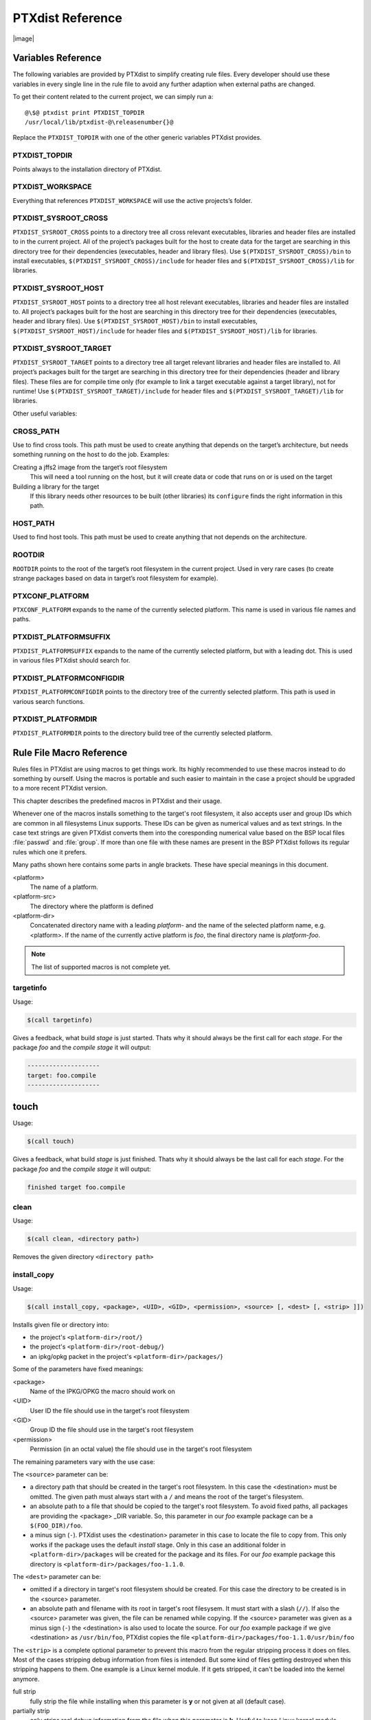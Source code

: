 PTXdist Reference
=================

|image|

Variables Reference
-------------------

The following variables are provided by PTXdist to simplify creating
rule files. Every developer should use these variables in every single
line in the rule file to avoid any further adaption when external paths
are changed.

To get their content related to the current project, we can simply run
a:

::

    @\$@ ptxdist print PTXDIST_TOPDIR
    /usr/local/lib/ptxdist-@\releasenumber{}@

Replace the ``PTXDIST_TOPDIR`` with one of the other generic variables
PTXdist provides.

PTXDIST\_TOPDIR
~~~~~~~~~~~~~~~

Points always to the installation directory of PTXdist.

PTXDIST\_WORKSPACE
~~~~~~~~~~~~~~~~~~

Everything that references ``PTXDIST_WORKSPACE`` will use the active
projects’s folder.

PTXDIST\_SYSROOT\_CROSS
~~~~~~~~~~~~~~~~~~~~~~~

``PTXDIST_SYSROOT_CROSS`` points to a directory tree all cross relevant
executables, libraries and header files are installed to in the current
project. All of the project’s packages built for the host to create data
for the target are searching in this directory tree for their
dependencies (executables, header and library files). Use
``$(PTXDIST_SYSROOT_CROSS)/bin`` to install executables,
``$(PTXDIST_SYSROOT_CROSS)/include`` for header files and
``$(PTXDIST_SYSROOT_CROSS)/lib`` for libraries.

PTXDIST\_SYSROOT\_HOST
~~~~~~~~~~~~~~~~~~~~~~

``PTXDIST_SYSROOT_HOST`` points to a directory tree all host relevant
executables, libraries and header files are installed to. All project’s
packages built for the host are searching in this directory tree for
their dependencies (executables, header and library files). Use
``$(PTXDIST_SYSROOT_HOST)/bin`` to install executables,
``$(PTXDIST_SYSROOT_HOST)/include`` for header files and
``$(PTXDIST_SYSROOT_HOST)/lib`` for libraries.

PTXDIST\_SYSROOT\_TARGET
~~~~~~~~~~~~~~~~~~~~~~~~

``PTXDIST_SYSROOT_TARGET`` points to a directory tree all target
relevant libraries and header files are installed to. All project’s
packages built for the target are searching in this directory tree for
their dependencies (header and library files). These files are for
compile time only (for example to link a target executable against a
target library), not for runtime! Use
``$(PTXDIST_SYSROOT_TARGET)/include`` for header files and
``$(PTXDIST_SYSROOT_TARGET)/lib`` for libraries.

Other useful variables:

CROSS\_PATH
~~~~~~~~~~~

Use to find cross tools. This path must be used to create anything that
depends on the target’s architecture, but needs something running on the
host to do the job. Examples:

Creating a jffs2 image from the target’s root filesystem
    This will need a tool running on the host, but it will create data
    or code that runs on or is used on the target

Building a library for the target
    If this library needs other resources to be built (other libraries)
    its ``configure`` finds the right information in this path.

HOST\_PATH
~~~~~~~~~~

Used to find host tools. This path must be used to create anything that
not depends on the architecture.

ROOTDIR
~~~~~~~

``ROOTDIR`` points to the root of the target’s root filesystem in the
current project. Used in very rare cases (to create strange packages
based on data in target’s root filesystem for example).

PTXCONF\_PLATFORM
~~~~~~~~~~~~~~~~~

``PTXCONF_PLATFORM`` expands to the name of the currently selected
platform. This name is used in various file names and paths.

PTXDIST\_PLATFORMSUFFIX
~~~~~~~~~~~~~~~~~~~~~~~

``PTXDIST_PLATFORMSUFFIX`` expands to the name of the currently selected
platform, but with a leading dot. This is used in various files PTXdist
should search for.

PTXDIST\_PLATFORMCONFIGDIR
~~~~~~~~~~~~~~~~~~~~~~~~~~

``PTXDIST_PLATFORMCONFIGDIR`` points to the directory tree of the
currently selected platform. This path is used in various search
functions.

PTXDIST\_PLATFORMDIR
~~~~~~~~~~~~~~~~~~~~

``PTXDIST_PLATFORMDIR`` points to the directory build tree of the
currently selected platform.

Rule File Macro Reference
-------------------------

Rules files in PTXdist are using macros to get things work. Its highly
recommended to use these macros instead to do something by ourself. Using the
macros is portable and such easier to maintain in the case a project should be
upgraded to a more recent PTXdist version.

This chapter describes the predefined macros in PTXdist and their usage.

Whenever one of the macros installs something to the target's root filesystem,
it also accepts user and group IDs which are common in all filesystems Linux
supports. These IDs can be given as numerical values and as text strings.
In the case text strings are given PTXdist converts them into the
coresponding numerical value based on the BSP local files :file:`passwd` and :file:`group`.
If more than one file with these names are present in the BSP PTXdist follows
its regular rules which one it prefers.

Many paths shown here contains some parts in angle brackets. These have
special meanings in this document.

<platform>
  The name of a platform.
<platform-src>
  The directory where the platform is defined
<platform-dir>
  Concatenated directory name with a leading *platform-* and the name of the
  selected platform name, e.g. <platform>. If the name of the currently active
  platform is *foo*, the final directory name is *platform-foo*.


.. note:: The list of supported macros is not complete yet.

targetinfo
~~~~~~~~~~

Usage:

.. code-block:: none

 $(call targetinfo)

Gives a feedback, what build *stage* is just started. Thats why it
should always be the first call for each *stage*. For the package
*foo* and the *compile stage* it will output:

.. code-block:: none

 --------------------
 target: foo.compile
 --------------------

touch
------

Usage:

.. code-block:: none

 $(call touch)

Gives a feedback, what build *stage* is just finished. Thats why it
should always be the last call for each *stage*. For the package
*foo* and the *compile stage* it will output:

.. code-block:: none

 finished target foo.compile

clean
~~~~~

Usage:

.. code-block:: none

 $(call clean, <directory path>)

Removes the given directory ``<directory path>``

install_copy
~~~~~~~~~~~~~

Usage:

.. code-block:: none

 $(call install_copy, <package>, <UID>, <GID>, <permission>, <source> [, <dest> [, <strip> ]])

Installs given file or directory into:

* the project's ``<platform-dir>/root/``}
* the project's ``<platform-dir>/root-debug/``}
* an ipkg/opkg packet in the project's ``<platform-dir>/packages/``}

Some of the parameters have fixed meanings:

<package>
  Name of the IPKG/OPKG the macro should work on
<UID>
  User ID the file should use in the target's root filesystem
<GID>
  Group ID the file should use in the target's root filesystem
<permission>
  Permission (in an octal value) the file should use in the target's root filesystem

The remaining parameters vary with the use case:

The ``<source>`` parameter can be:

* a directory path that should be created in the target's root filesystem.
  In this case the <destination> must be omitted.
  The given path must always start with a ``/`` and means the root
  of the target's filesystem.
* an absolute path to a file that should be copied to the target's root
  filesystem. To avoid fixed paths, all packages are providing the
  <package> _DIR variable. So, this parameter in our
  *foo* example package can be a ``$(FOO_DIR)/foo``.
* a minus sign (``-``). PTXdist uses the <destination>
  parameter in this case to locate the file to copy from. This only works
  if the package uses the default *install* stage. Only in this
  case an additional folder in ``<platform-dir>/packages`` will
  be created for the package and its files. For our *foo* example
  package this directory is ``<platform-dir>/packages/foo-1.1.0``.

The ``<dest>`` parameter can be:

* omitted if a directory in target's root filesystem should be created.
  For this case the directory to be created is in the <source> parameter.
* an absolute path and filename with its root in target's root filesysem.
  It must start with a slash (``//``). If also the <source>
  parameter was given, the file can be renamed while copying.
  If the <source> parameter was given as a minus
  sign (``-``) the <destination> is also used to
  locate the source. For our *foo* example package if we give
  <destination> as ``/usr/bin/foo``, PTXdist
  copies the file ``<platform-dir>/packages/foo-1.1.0/usr/bin/foo``

The ``<strip>`` is a complete optional parameter to prevent
this macro from the regular stripping process it does on files. Most of the cases
stripping debug information from files is intended. But some kind of files getting
destroyed when this stripping happens to them. One example is a Linux kernel module.
If it gets stripped, it can't be loaded into the kernel anymore.

full strip
  fully strip the file while installing when this parameter is **y** or not
  given at all (default case).
partially strip
  only strips real debug information from the file when this parameter is
  **k**. Useful to keep Linux kernel module loadable at run-time
no strip
  preserve the file from being stripped when this parameter is one of the
  following: **0**, **n**, **no**, **N** or **NO**.

Due to the complexity of this macro, here are some usage examples:

Create a directory in the root filesystem:

.. code-block:: none

 $(call install_copy, foo, 0, 0, 0755, /home/user-foo)

Copy a file from the package build directory to the root filesystem:

.. code-block:: none

 $(call install_copy, foo, 0, 0, 0755, $(FOO_DIR)/foo, /usr/bin/foo)

Copy a file from the package build directory to the root filesystem and rename
it:

.. code-block:: none

 $(call install_copy, foo, 0, 0, 0755, $(FOO_DIR)/foo, /usr/bin/bar)

Copy a file from the package install directory to the root filesystem:

.. code-block:: none

 $(call install_copy, foo, 0, 0, 0755, -, /usr/bin/foo)

install_tree
~~~~~~~~~~~~

Usage:

.. code-block:: none

 $(call install_tree, <package>, <UID>, <GID>, <source dir>, <destination dir>)

Installs the whole directory tree with all files from the given directory into:

* the project's ``<platform-dir>/root/``
* the project's ``<platform-dir>/root-debug/``
* an ipkg packet in the project's ``<platform-dir>/packages/``

Some of the parameters have fixed meanings:

<package>
  Name of the IPKG/OPKG the macro should work on
<UID>
  User ID the directories and files should use in the target's root filesystem
  or ``-`` to keep the UID from the source tree
<GID>
  Group ID the directories and files should use in the target's root filesystem
  or ``-`` to keep the GID from the source tree
<source dir>
  This is the path to the tree of directories and files to be installed. It can
  be ``-`` to use the package directory of the current package instead
<destination dir>
  The basename of the to-be-installed tree in the root filesystem

Note: This installation macro

* uses the same permission flags in the destination dir as found
  in the source dir. This is valid for directories and regular files
* skips all directories with names like ``.svn``, ``.git``, ``.pc`` and
  ``CVS`` in the source directory

Examples:

Install the whole tree found in ``/home/jbe/foo`` to the root filesystem
at location ``/usr/share/bar``.

.. code-block:: none

 $(call install_tree, foo, 0, 0, /home/jbe/foo, /usr/share/bar)

Install all files from the tree found in the current package FOO to the root
filesystem at location ``/usr/share/bar``.

.. code-block:: none

 $(call install_tree, foo, 0, 0, -, /usr/share/bar)

If the current package is ``foo-1.0`` the base path for the directory tree
will be ``$(PKGDIR)/foo-1.0/usr/share/bar``.

install_alternative_tree
~~~~~~~~~~~~~~~~~~~~~~~~

Usage:

.. code-block:: none

 $(call install_alternative_tree, <package>, <UID>, <GID>, <destination dir>)

Installs the whole source directory tree with all files from the given directory into:

* the project's ``<platform-dir>/root/``
* the project's ``<platform-dir>/root-debug/``
* an ipkg packet in the project's ``<platform-dir>/packages/``

The ``<destination dir>`` is used like in the ``install_alternative`` to let
PTXdist search in the same directories and order for the given directory.

Some of the parameters have fixed meanings:

<package>
  Name of the IPKG/OPKG the macro should work on
<UID>
  User ID the directories and files should use in the target's root filesystem
  or ``-`` to keep the UID from the source
<GID>
  Group ID the directories and files should use in the target's root
  filesystem or ``-`` to keep the GID from the source
<destination dir>
  The basename of the to-be-installed tree in the root filesystem

Note: This installation macro

* uses the same permission flags in the destination dir as found in the source
  dir. This is valid for directories and regular files
* skips all directories with names like ``.svn``, ``.git``, ``.pc`` and ``CVS``
  in the source directory

Examples:

Install the whole tree found in project's ``projectroot/usr/share/bar``
to the root filesystem at location ``/usr/share/bar``.

.. code-block:: none

 $(call install_alternative_tree, foo, 0, 0, /usr/share/bar)

install_alternative
~~~~~~~~~~~~~~~~~~~

Usage:

.. code-block:: none

 $(call install_alternative, <package>, <UID>, <GID>, <permission>, <destination>)

Installs given files or directories into:

* the project's ``<platform-dir>/root/``
* the project's ``<platform-dir>/root-debug/``
* an ipkg/opkg packet in the project's ``<platform-dir>/packages/``

The base parameters and their meanings:

<package>
  Name of the IPKG/OPKG the macro should work on
<UID>
  User ID the file should use in the target's root filesystem
<GID>
  Group ID the file should use in the target's root filesystem
<permission>
  Permission (in an octal value) the file should use in the target's root filesystem

The parameter <destination> is meant as an absolute path
and filename in target's root filesystem. PTXdist searches for the source
of this file in:

* the local project
* in the used platform
* PTXdist's install path
* in the current package

As this search algorithm is complex, here an example for the file
``/etc/foo`` in package ``FOO``. PTXdist will search for this
file in the following order:

* project's directory ``projectroot.<platform>/etc/foo``
* project's directory ``projectroot/etc/foo.<platform>``
* platform's directory ``<platform-src>/projectroot/etc/foo``
* project's directory ``projectroot/etc/foo``
* ptxdist's directory ``generic/etc/foo``
* project's directory ``$(FOO_DIR)/etc/foo``

The generic rules are looking like the following:

* ``$(PTXDIST_WORKSPACE)/projectroot.$(PTXDIST_PLATFORMSUFFIX)/etc/foo``
* ``$(PTXDIST_WORKSPACE)/projectroot/etc/foo$(PTXDIST_PLATFORMSUFFIX)``
* ``$(PTXDIST_PLATFORMCONFIGDIR)/projectroot/etc/foo``
* ``$(PTXDIST_WORKSPACE)/projectroot/etc/foo``
* ``$(PTXDIST_TOPDIR)/generic/etc/foo``
* ``$(FOO_DIR)/etc/foo``

Note: You can get the current values for the listed variables above via running
PTXdist with the ``print`` parameter:

.. code-block:: none

 $ ptxdist print PTXDIST_PLATFORMSUFFIX

install_link
~~~~~~~~~~~~

Usage:

.. code-block:: none

 $(call install_link, <package>, <point to>, <where>)

Installs a symbolic link into:

* the project's ``<platform-dir>/root/``
* the project's ``<platform-dir>/root-debug/``
* an ipkg/opkg packet in the project's ``<platform-dir>/packages/``

The parameters and their meanings:

<package>
  Name of the IPKG/OPKG the macro should work on
<point to>
  Path and name the link should point to. Note: This macro rejects absolute
  paths. If needed use relative paths instead.
<where>
  Path and name of the symbolic link.

A few usage examples.

Create a symbolic link as ``/usr/lib/libfoo.so`` pointing to
``libfoo.so.1.1.0`` in the same directory:

.. code-block:: none

 $(call install_link, foo, libfoo.so.1.1.0, /usr/lib/libfoo.so)

Create a symbolic link as ``/usr/bin/foo`` pointing to ``/bin/bar``:

.. code-block:: none

 $(call install_link, foo, ../../bin/bar, /usr/bin/foo)

install_archive
~~~~~~~~~~~~~~~

Usage:

.. code-block:: none

 $(call install_archive, <package>, <UID>, <GID>, <archive> , <base path>)

Installs archives content into:

* the project's ``<platform-dir>/root/``
* the project's ``<platform-dir>/root-debug/``
* an ipkg/opkg packet in the project's ``<platform-dir>/packages/``

All parameters have fixed meanings:

<package>
  Name of the IPKG/OPKG the macro should work on
<UID>
  User ID all files and directory of the archive should use in the target's
  root filesystem. A ``-`` uses the file's/directory's UID in the archive
<GID>
  Group ID the files and directories should use in the target's root filesystem.
  A ``-`` uses the file's/directory's GID in the archive
<archive>
  Name of the archive to be used in this call. The given path and filename is
  used as is
<base path>
  Base path component in the root filesystem the archive should be extracted
  to. Can be just ``/`` for root.

install_lib
~~~~~~~~~~~

Usage:

.. code-block:: none

 $(call install_lib, <package>, <UID>, <GID>, <permission>, <libname>)

Installs the shared library <libname> into the root filesystem.

* the project's ``<platform-dir>/root/``
* the project's ``<platform-dir>/root-debug/``
* an ipkg/opkg packet in the project's ``<platform-dir>/packages/``

The parameters and their meanings:

<package>
  Name of the IPKG/OPKG the macro should work on
<UID>
  User ID the file should use in the target's root filesystem
<GID>
  Group ID the directories and files should use in the target's root filesystem
<permission>
  Permission (as an octal value) the library should use in the target's root
  filesystem (mostly 0644)
<libname>
  Basename of the library without any extension and path

The ``install_lib`` macro searches for the library at the most
common directories ``/lib`` and ``/usr/lib``. And it searches always
in the package's corresponding directory in ``<platform-dir>/packages/``.
It also handles all required links to make the library work at runtime.

An example.

Lets assume the package 'foo-1.0.0' has installed the library ``libfoo`` into
its ``<platform-dir>/packages/foo-1.0.0`` at:

* the lib: ``<platform-dir>/packages/foo-1.0.0/usr/lib/libfoo1.so.0.0.0``
* first link: ``<platform-dir>/packages/foo-1.0.0/usr/lib/libfoo1.so.0``
* second link: ``<platform-dir>/packages/foo-1.0.0/usr/lib/libfoo1.so``

To install this library and its corresponding links, the following line does the job:

.. code-block:: none

 $(call install_lib, foo, 0, 0, 0644, libfoo1)

Note: The package's install stage must be 'DESTDIR' aware to be able to make
it install its content into the corresponding packages directory (in our example
``<platform-dir>/packages/foo-1.0.0/`` here).

ptx/endis
~~~~~~~~~

To convert the state (set/unset) of a variable into an ``enable/disable``
string use the ``ptx/endis`` macro.
If the given <variable> is set this macro expands to
the string ``enable``, if unset to ``disable`` instead.

Usage:

.. code-block:: none

 --$(call ptx/endis, <variable>)-<parameter>

An example:

.. code-block:: none

 FOO_CONF_OPT += --$(call ptx/endis,FOO_VARIABLE)-something

Depending on the state of FOO_VARIABLE this line results into

.. code-block:: none

 FOO_CONF_OPT += --enable-something (if FOO_VARIABLE is set)
 FOO_CONF_OPT += --disable-something (if FOO_VARIABLE is unset)

Refer ``ptx/disen`` for the opposite string expansion.

ptx/disen
~~~~~~~~~

To convert the state (set/unset) of a variable into a ``disable/enable``
string use the ``ptx/disen`` macro.
If the given <variable> is set this macro expands to
the string ``disable``, if unset to ``enable`` instead.

Usage:

.. code-block:: none

 --$(call ptx/disen, <variable>)-<parameter>

An example:

.. code-block:: none

 FOO_CONF_OPT += --$(call ptx/disen,FOO_VARIABLE)-something

Depending on the state of FOO_VARIABLE this line results into

.. code-block:: none

 FOO_CONF_OPT += --disable-something (if FOO_VARIABLE is set)
 FOO_CONF_OPT += --enable-something (if FOO_VARIABLE is unset)

Refer ``ptx/endis`` for the opposite string expansion.

ptx/wwo
~~~~~~~

To convert the state (set/unset) of a variable into a ``with/without``
string use the ``ptx/wwo`` macro.
If the given <variable> is set this macro expands to
the string ``with``, if unset to ``without`` instead.

Usage:

.. code-block:: none

 --$(call ptx/wwo, <variable>)-<parameter>

An example:

.. code-block:: none

 FOO_CONF_OPT += --$(call ptx/wwo,FOO_VARIABLE)-something

Depending on the state of FOO_VARIABLE this line results into

.. code-block:: none

 FOO_CONF_OPT += --with-something (if FOO_VARIABLE is set)
 FOO_CONF_OPT += --without-something (if FOO_VARIABLE is unset)

ptx/ifdef
~~~~~~~~~

To convert the state (set/unset) of a variable into one of two strings use the
``ptx/ifdef`` macro.
If the given <variable> is set this macro expands to
the first given string, if unset to the second given string.

Usage:

.. code-block:: none

 --with-something=$(call ptx/ifdef, <variable>, <first-string>, <second-string)

An example:

.. code-block:: none

 FOO_CONF_OPT += --with-something=$(call ptx/ifdef,FOO_VARIABLE,/usr,none)

Depending on the state of FOO_VARIABLE this line results into

.. code-block:: none

 FOO_CONF_OPT += --with-something=/usr (if FOO_VARIABLE is set)
 FOO_CONF_OPT += --with-something=none (if FOO_VARIABLE is unset)

.. _rulefile:

Rule file layout
----------------

Each rule file provides PTXdist with the required steps to be done on a
per package base:

-  get

-  extract

-  prepare

-  compile

-  install

-  targetinstall

Default stage rules
~~~~~~~~~~~~~~~~~~~

As for most packages these steps can be done in a default way, PTXdist
provides generic rules for each package. If a package’s rule file does
not provide a specific stage rule, the default stage rule will be used
instead.

| Omitting one of the stage rules **does not mean** that PTXdist skips
  this stage!
| In this case the default stage rule is used instead.

get Stage Default Rule
^^^^^^^^^^^^^^^^^^^^^^

If the *get* stage is omitted, PTXdist runs instead:

::

    $(STATEDIR)/@package@.get:
    		@$(call targetinfo)
    		@$(call touch)

Which means this step is skipped.

If the package is an archive that must be downloaded from the web, the
following rule must exist in this case:

::

    $(@package@_SOURCE):
    		@$(call targetinfo)
    		@$(call get, @package@)

extract Stage Default Rule
^^^^^^^^^^^^^^^^^^^^^^^^^^

If the *extract* stage is omitted, PTXdist runs instead:

::

    $(STATEDIR)/@package@.extract:
    		@$(call targetinfo)
    		@$(call clean, $(@package@_DIR))
    		@$(call extract, @package@)
    		@$(call patchin, @package@)
    		@$(call touch)

Which means a current existing directory of this package will be
removed, the archive gets freshly extracted again and (if corresponding
patches are found) patched.

prepare Stage Default Rule
^^^^^^^^^^^^^^^^^^^^^^^^^^

If the *prepare* stage is omitted, PTXdist runs a default stage rule
depending on some variable settings.

If the package’s rule file defines ``@package@_CONF_TOOL`` to ``NO``,
this stage is simply skipped.

All rules files shall create the ``@package@_CONF_ENV`` variable and
define it at least to ``$(CROSS_ENV)`` if the prepare stage is used.

If the package’s rule file defines ``@package@_CONF_TOOL`` to
``autoconf`` (``FOO_CONF_TOOL = autoconf`` for our *foo* example),
PTXdist treats this package as an autotoolized package and runs:

::

    $(STATEDIR)/@package@.prepare:
    		@$(call targetinfo)
    		@$(call clean, $(@package@_DIR)/config.cache)
    		@cd $(@package@_DIR)/$(@package@_SUBDIR) && \
    			$(@package@_PATH) $(@package@_CONF_ENV) \
    			./configure $(@package@_CONF_OPT)
    		@$(call touch)

The ``@package@_CONF_OPT`` should at least be defined to
``$(CROSS_AUTOCONF_USR)`` or ``$(CROSS_AUTOCONF_ROOT)``.

If the package’s rule file defines ``@package@_CONF_TOOL`` to ``cmake``
(``FOO_CONF_TOOL = cmake`` for our *foo* example), PTXdist treats this
package as a *cmake* based package and runs:

::

    $(STATEDIR)/@package@.prepare:
    		@$(call targetinfo)
    		@cd $(@package@_DIR) && \
    			$(@package@_PATH) $(@package@_CONF_ENV) \
    			cmake $(@package@_CONF_OPT)
    		@$(call touch)

The ``@package@_CONF_OPT`` should at least be defined to
``$(CROSS_CMAKE_USR)`` or ``$(CROSS_CMAKE_ROOT)``.

If the package’s rule file defines ``@package@_CONF_TOOL`` to ``qmake``
(``FOO_CONF_TOOL = qmake`` for our *foo* example), PTXdist treats this
package as a *qmake* based package and runs:

::

    $(STATEDIR)/@package@.prepare:
    		@$(call targetinfo)
    		@cd $(@package@_DIR) && \
    			$(@package@_PATH) $(@package@_CONF_ENV) \
    			qmake $(@package@_CONF_OPT)
    		@$(call touch)

The ``@package@_CONF_OPT`` should at least be defined to
``$(CROSS_QMAKE_OPT)``.

compile Stage Default Rule
^^^^^^^^^^^^^^^^^^^^^^^^^^

If the *compile* stage is omitted, PTXdist runs instead:

::

    $(STATEDIR)/@package@.compile:
    		@$(call targetinfo)
    		@cd $(@package@_DIR) && \
    			$(@package@_PATH) $(@package@_MAKE_ENV) \
    			$(MAKE) $(@package@_MAKE_OPT) $(@package@_MAKE_PAR)
    		@$(call touch)

If the ``@package@_MAKE_ENV`` is not defined, it defaults to
``$(CROSS_ENV)``. If some additional variables should be added to the
``@package@_MAKE_ENV``, always begin with the ``$(CROSS_ENV)`` and then
add the additional variables.

If the ``@package@_MAKE_OPT`` is intended for additional parameters to
be forwarded to ``make`` or to overwrite some settings from the
``@package@_MAKE_ENV``. If not defined in the rule file it defaults to
an empty string.

Note: ``@package@_MAKE_PAR`` can be defined to ``YES`` or ``NO`` to
control if the package can be built in parallel.

install Stage Default Rule
^^^^^^^^^^^^^^^^^^^^^^^^^^

If the *install* stage is omitted, PTXdist runs instead:

::

    $(STATEDIR)/@package@.install:
    		@$(call targetinfo)
    		@cd $(@package@_DIR) && \
    			$(@package@_PATH) $(@package@_MAKE_ENV) \
    			$(MAKE) $(@package@_INSTALL_OPT)
    		@$(call touch)

Note: ``@package@_INSTALL_OPT`` is always defined to ``install`` if not
otherwise specified. This value can be replaced by a package’s rule file
definition.

targetinstall Stage Default Rule
^^^^^^^^^^^^^^^^^^^^^^^^^^^^^^^^

There is no default rule for a package’s *targetinstall* state. PTXdist
has no idea what is required on the target at run-time. This stage is up
to the developer only. Refer to section [sect:reference:sub:`m`\ acros]
for further info on how to select files to be included in the target’s
root filesystem.

Skipping a Stage
~~~~~~~~~~~~~~~~

For the case that a specific stage should be skipped, an empty rule must
be provided:

::

    $(STATEDIR)/@package@.<stage_to_skip>:
    		@$(call targetinfo)
    		@$(call touch)

Replace the <stage\_to\_skip> by ``get``, ``extract``, ``prepare``,
``compile``, ``install`` or ``targetinstall``.

PTXdist parameter reference
---------------------------

PTXdist is a command line tool, which is basicly called as:

::

    $  ptxdist <action [args]> [options]

Setup and Project Actions
~~~~~~~~~~~~~~~~~~~~~~~~~

**``menu``**: this will start a menu front-end to control some of
PTXdist’s features in a menu based convenient way. This menu handles the
actions *menuconfig*, *platformconfig*, *kernel* config, *select*,
*platform*, *boardsetup*, *setup*, *go* and *images*.

**``select <config>``**: this action will select a user land
configuration. This step is only required in projects, where no
``selected_ptxconfig`` file is present. The <config> argument must point
to a valid user land configuration file. PTXdist provides this feature
to enable the user to maintain more than one user land configuration in
the same project.

**``platform <config>``**: this action will select a platform
configuration. This step is only required in projects, where no
``selected_platform`` file is present. The <config> argument must point
to a valid platform configuration file. PTXdist provides this feature to
enable the user to maintain more than one platform in one project.

**``setup``**: PTXdist uses some global settings, independent from the
project it is working on. These settings belong to users preferences or
simply some network settings to permit PTXdist to download required
packages.

**``boardsetup``**: PTXdist based projects can provide information to
setup and configure the target automatically. This action let the user
setup the environment specific settings like the network IP address and
so on.

**``projects``**: if the generic projects coming in a separate archive
are installed, this actions lists the projects a user can clone for its
own work.

**``clone <from> <to>``**: this action clones an existing project from
the ``projects`` list into a new directory. The <from>argument must be a
name gotten from ``ptxdist projects`` command, the <to>argument is the
new project (and directory) name, created in the current directory.

**``menuconfig``**: start the menu to configure the project’s root
filesystem. This is in respect to user land only. Its the main menu to
select applications and libraries, the root filesystem of the target
should consist of.

**``menuconfig platform``**: this action starts the menu to configure
platform’s settings. As these are architecture and target specific
settings it configures the toolchain, the kernel and a bootloader (but
no user land components). Due to a project can support more than one
platform, this will configure the currently selected platform. The short
form for this action is ``platformconfig``.

**``menuconfig kernel``**: start the menu to configure the platform’s
kernel. As a project can support more than one platform, this will
configure the currently selected platform. The short form for this
action is ``kernelconfig``.

**``menuconfig barebox``**: this action starts the configure menu for
the selected bootloader. It depends on the platform settings which
bootloader is enabled and to be used as an argument to the
``menuconfig`` action parameter. Due to a project can support more than
one platform, this will configure the bootloader of the currently
selected platform.

Build Actions
~~~~~~~~~~~~~

**``go``**: this action will build all enabled packages in the current
project configurations (platform and user land). It will also rebuild
reconfigured packages if any or build additional packages if they where
enabled meanwhile. If enables this step also builds the kernel and
bootloader image.

**``images``**: most of the time this is the last step to get the
required files and/or images for the target. It creates filesystems or
device images to be used in conjunction with the target’s filesystem
media. The result can be found in the ``images/`` directory of the
project or the platform directory.

Clean Actions
~~~~~~~~~~~~~

**``clean``**: the ``clean`` action will remove all generated files
while the last ``go`` run: all build, packages and root filesystem
directories. Only the selected configuration files are left untouched.
This is a way to start a fresh build cycle.

**``clean root``**: this action will only clean the root filesystem
directories. All the build directories are left untouched. Using this
action will re-generate all ipkg/opkg archives from the already built
packages and also the root filesystem directories in the next ``go``
action. The ``clean root`` and ``go`` action is useful, if the
*targetinstall* stage for all packages should run again.

**``clean <package>``**: this action will only clean the dedicated
<package>. It will remove its build directory and all installed files
from the corresponding sysroot directory.

**``distclean``**: the ``distclean`` action will remove all files that
are not part of the main project. It removes all generated files and
directories like the ``clean`` action and also the created links in any
``platform`` and/or ``select`` action.

